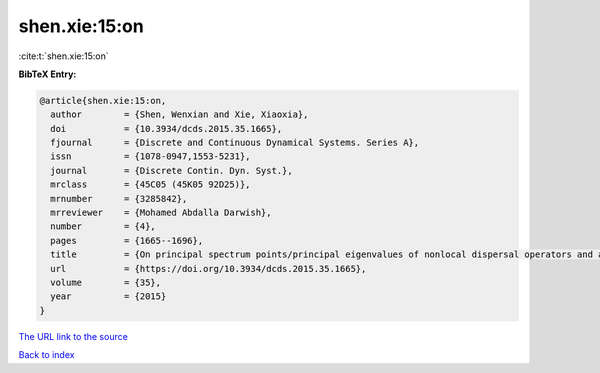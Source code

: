 shen.xie:15:on
==============

:cite:t:`shen.xie:15:on`

**BibTeX Entry:**

.. code-block:: bibtex

   @article{shen.xie:15:on,
     author        = {Shen, Wenxian and Xie, Xiaoxia},
     doi           = {10.3934/dcds.2015.35.1665},
     fjournal      = {Discrete and Continuous Dynamical Systems. Series A},
     issn          = {1078-0947,1553-5231},
     journal       = {Discrete Contin. Dyn. Syst.},
     mrclass       = {45C05 (45K05 92D25)},
     mrnumber      = {3285842},
     mrreviewer    = {Mohamed Abdalla Darwish},
     number        = {4},
     pages         = {1665--1696},
     title         = {On principal spectrum points/principal eigenvalues of nonlocal dispersal operators and applications},
     url           = {https://doi.org/10.3934/dcds.2015.35.1665},
     volume        = {35},
     year          = {2015}
   }

`The URL link to the source <https://doi.org/10.3934/dcds.2015.35.1665>`__


`Back to index <../By-Cite-Keys.html>`__
